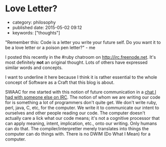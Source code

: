 * Love Letter?
  :PROPERTIES:
  :CUSTOM_ID: love-letter
  :END:

- category: philosophy
- published date: 2015-05-02 09:12
- keywords: ["thoughts"]

"Remember this: Code is a letter you write your future self. Do you want it to be a love letter or a poison pen letter?" - me

I posted this recently in the #ruby chatroom on [[http://irc.freenode.net]]. It's most definitely *not* an original thought. Lots of others have expressed similar words and concepts.

I want to underline it here because I think it is rather essential to the whole concept of Software as a Craft that this blog is about.

SWAAC for me started with this notion of future communication in a [[file:%7B%%20post_url%202012-12-05-code-as-literature-software-dev-as-communication%20%%7D][chat I had with someone else on IRC]]. The notion of whom we are writing our code for is something a lot of programmers don't quite get. We don't write ruby, perl, java, C, etc, for the computer. We write it to communicate our intent to ourselves and other people reading our code. The computer doesn't actually care a lick what our code means; it's not a cognitive processor that can apply meaning, intent, implication, etc., onto our writing. Only humans can do that. The compiler/interpretter merely translates into things the computer can do things with. There is no DWIM (Do What I Mean) for a computer.

